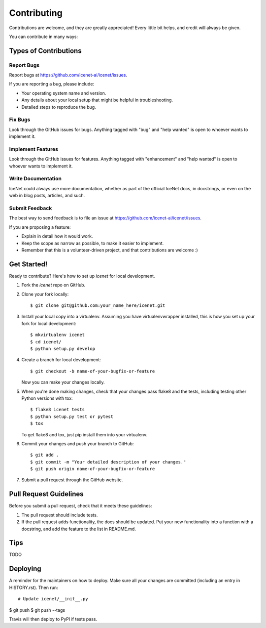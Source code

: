 .. highlight:: shell

============
Contributing
============

Contributions are welcome, and they are greatly appreciated! Every little bit
helps, and credit will always be given.

You can contribute in many ways:

Types of Contributions
----------------------

Report Bugs
~~~~~~~~~~~

Report bugs at https://github.com/icenet-ai/icenet/issues.

If you are reporting a bug, please include:

* Your operating system name and version.
* Any details about your local setup that might be helpful in troubleshooting.
* Detailed steps to reproduce the bug.

Fix Bugs
~~~~~~~~

Look through the GitHub issues for bugs. Anything tagged with "bug" and "help
wanted" is open to whoever wants to implement it.

Implement Features
~~~~~~~~~~~~~~~~~~

Look through the GitHub issues for features. Anything tagged with "enhancement"
and "help wanted" is open to whoever wants to implement it.

Write Documentation
~~~~~~~~~~~~~~~~~~~

IceNet could always use more documentation, whether as part of the
official IceNet docs, in docstrings, or even on the web in blog posts,
articles, and such.

Submit Feedback
~~~~~~~~~~~~~~~

The best way to send feedback is to file an issue at https://github.com/icenet-ai/icenet/issues.

If you are proposing a feature:

* Explain in detail how it would work.
* Keep the scope as narrow as possible, to make it easier to implement.
* Remember that this is a volunteer-driven project, and that contributions
  are welcome :)

Get Started!
------------

Ready to contribute? Here's how to set up `icenet` for local development.

1. Fork the `icenet` repo on GitHub.
2. Clone your fork locally::

    $ git clone git@github.com:your_name_here/icenet.git

3. Install your local copy into a virtualenv. Assuming you have virtualenvwrapper installed, this is how you set up your fork for local development::

    $ mkvirtualenv icenet
    $ cd icenet/
    $ python setup.py develop

4. Create a branch for local development::

    $ git checkout -b name-of-your-bugfix-or-feature

   Now you can make your changes locally.

5. When you're done making changes, check that your changes pass flake8 and the
   tests, including testing other Python versions with tox::

    $ flake8 icenet tests
    $ python setup.py test or pytest
    $ tox

   To get flake8 and tox, just pip install them into your virtualenv.

6. Commit your changes and push your branch to GitHub::

    $ git add .
    $ git commit -m "Your detailed description of your changes."
    $ git push origin name-of-your-bugfix-or-feature

7. Submit a pull request through the GitHub website.

Pull Request Guidelines
-----------------------

Before you submit a pull request, check that it meets these guidelines:

1. The pull request should include tests.
2. If the pull request adds functionality, the docs should be updated. Put
   your new functionality into a function with a docstring, and add the
   feature to the list in README.md.

Tips
----

TODO


Deploying
---------

A reminder for the maintainers on how to deploy.
Make sure all your changes are committed (including an entry in HISTORY.rst).
Then run::

# Update icenet/__init__.py
$ git push
$ git push --tags

Travis will then deploy to PyPI if tests pass.
